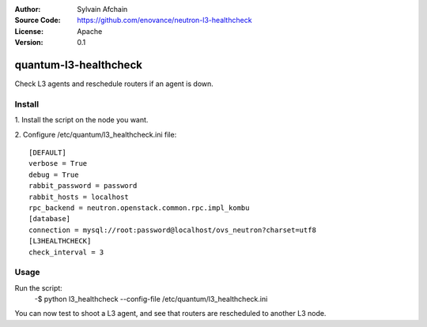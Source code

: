 :Author: Sylvain Afchain
:Source Code: https://github.com/enovance/neutron-l3-healthcheck
:License: Apache
:Version: 0.1

======================
quantum-l3-healthcheck
======================

Check L3 agents and reschedule routers if an agent is down.


*******
Install
*******
1. Install the script on the node you want.
::

2. Configure /etc/quantum/l3_healthcheck.ini file:
::

  [DEFAULT]
  verbose = True
  debug = True
  rabbit_password = password
  rabbit_hosts = localhost
  rpc_backend = neutron.openstack.common.rpc.impl_kombu
  [database]
  connection = mysql://root:password@localhost/ovs_neutron?charset=utf8
  [L3HEALTHCHECK]
  check_interval = 3



*****
Usage
*****

Run the script:
    -$ python l3_healthcheck --config-file /etc/quantum/l3_healthcheck.ini 


You can now test to shoot a L3 agent, and see that routers are rescheduled to another L3 node.
